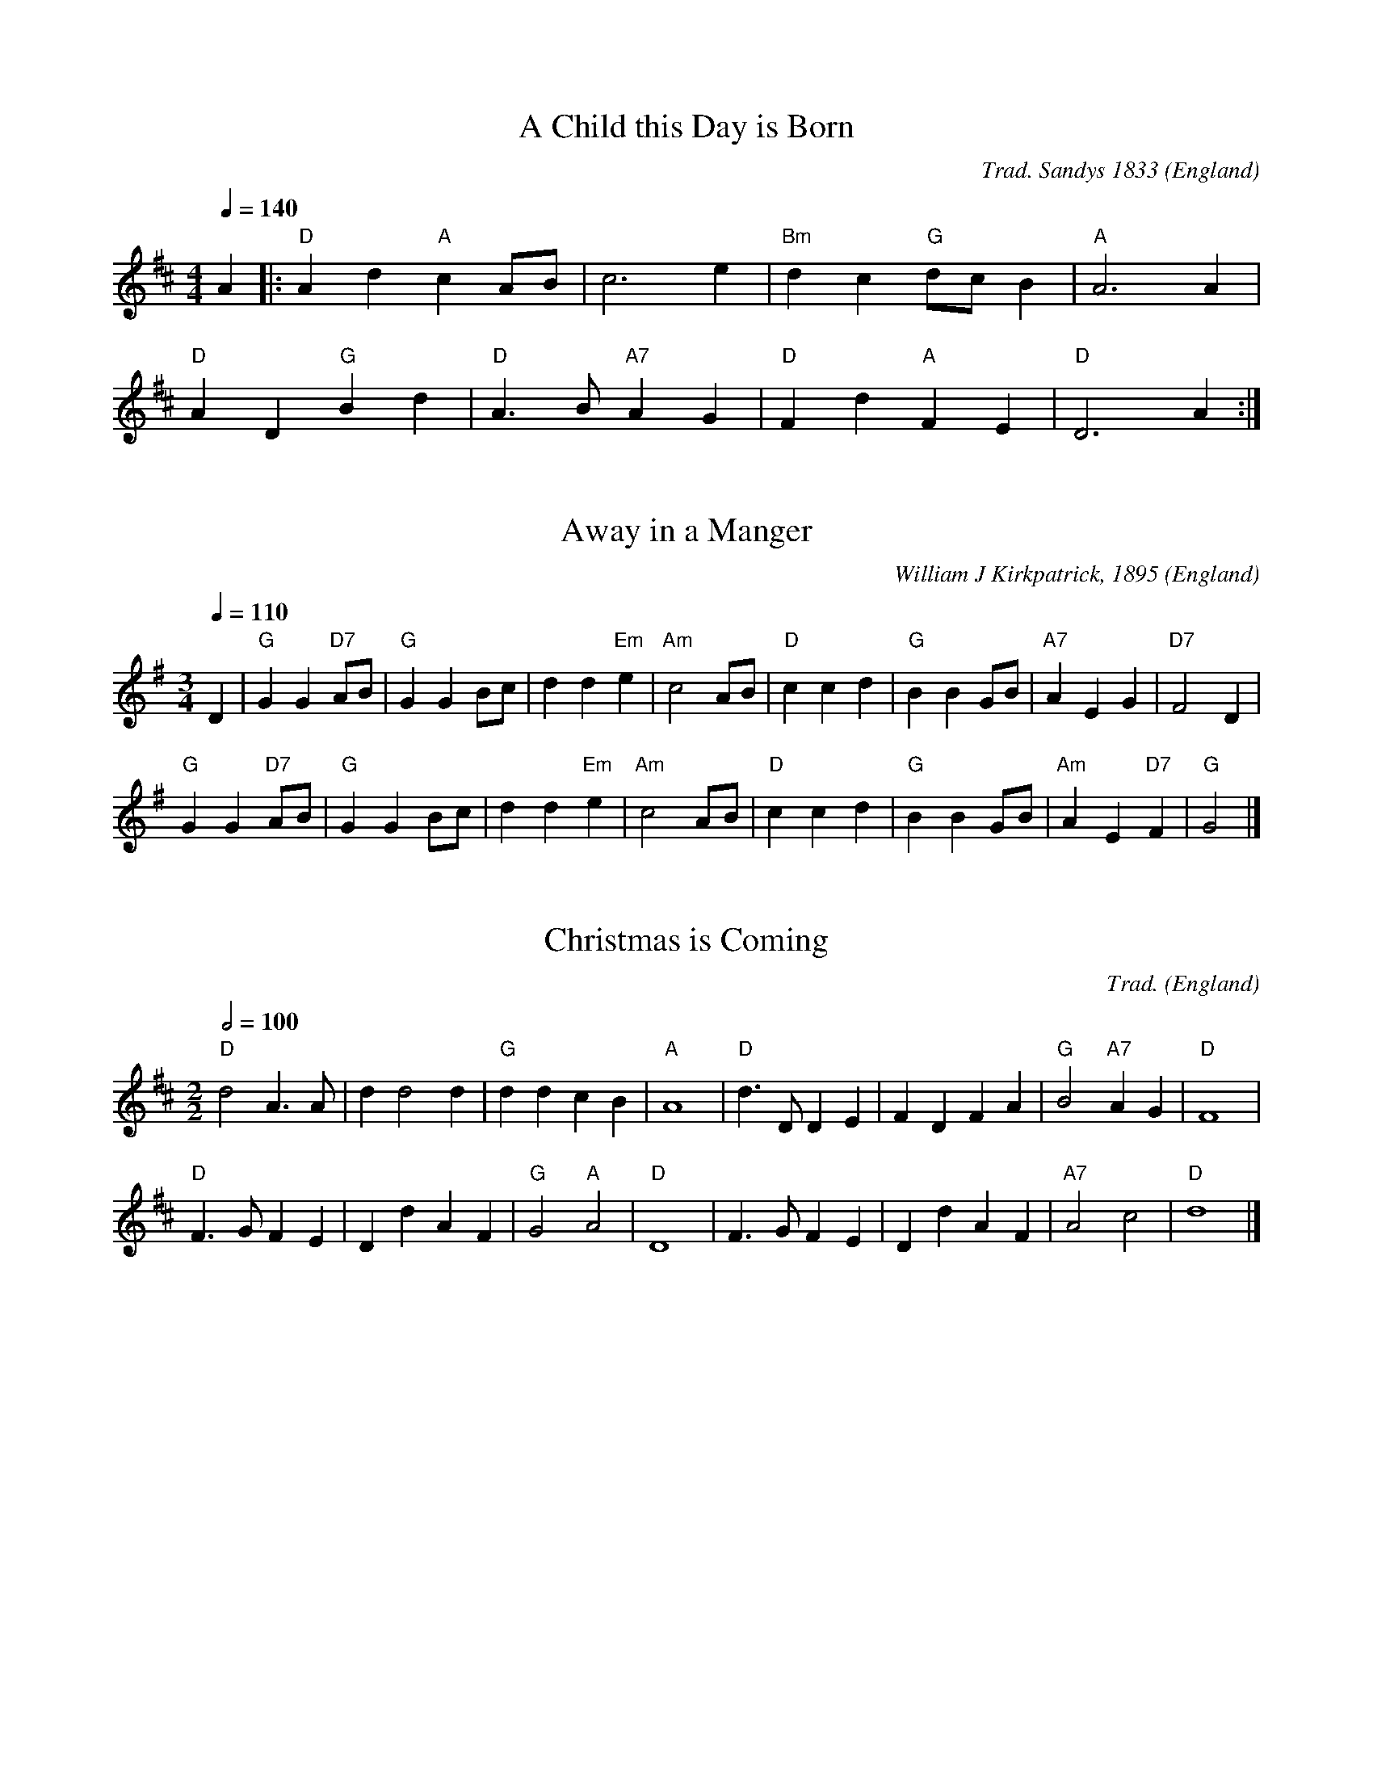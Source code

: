 X:1000
T:A Child this Day is Born
R:March
C:Trad. Sandys 1833
O:England
M:4/4
L:1/8
Q:1/4=140
K:D
A2|:"D"A2 d2 "A"c2 AB|c6 e2|"Bm"d2 c2 "G"dc B2|"A"A6 A2|
"D"A2 D2 "G"B2 d2|"D"A3B "A7"A2 G2|"D"F2 d2 "A"F2 E2|"D"D6 A2:|

X:1005
T:Away in a Manger
R:Waltz
C:William J Kirkpatrick, 1895
O:England
M:3/4
L:1/4
Q:1/4=110
K:G
D|"G"GG "D7"A/B/|"G"GG B/c/|dd "Em"e|"Am"c2A/B/|"D"ccd|"G"BB G/B/|"A7"AEG|"D7"F2D|
"G"GG "D7"A/B/|"G"GG B/c/|dd "Em"e|"Am"c2A/B/|"D"ccd|"G"BB G/B/|"Am"AE "D7"F|"G"G2|]

X:3004
T:Christmas is Coming
R:March
C:Trad.
O:England
M:2/2
L:1/4
Q:1/2=100
K:D
"D"d2 A>A|d d2 d|"G"ddcB|"A"A4|"D"d>D DE|FDFA|"G"B2 "A7"AG|"D"F4|
"D"F>G FE|DdAF|"G"G2 "A"A2|"D"D4|F>G FE|DdAF|"A7"A2 c2|"D"d4|]

X:4002
T:Deck the Halls
R:March
C:Trad.
O:Wales
M:4/4
L:1/8
Q:1/4=160
K:D
"D"A3 G F2 E2|D2 E2 F2 D2|"A"EFGE "D"F3 E|"A"D2 C2 "D"D4:|
"A"E3 F G2 E2|"D"F3 G "A"A2 E2|"D"FG A2 "Bm"Bc d2|"E7"c2 B2 "A"A4|
"D"A3 G F2 E2|D2 E2 F2 D2|"G"BBBB "D"A3 G|"A"F2 E2 "D"D4|]

X:6001
T:First Nowell, The
T:First Noel
R:Waltz
C:Trad. Ancient in 1833
O:England
M:3/4
L:1/4
Q:1/4=120
K:D
"A7"F/2E/2|"D"D3/2 E/F/G/|"A"A2 B/c/|"G"d c B|"D"A2 B/c/|"G"d c B|"A7"A B c|"D"d A "A7"G|"D"F2:|
"A7"F/2E/2|"D"D3/2 E/F/G/|"F#m"A2 d/2c/2|"G"B2 B|"D"A3|"G"d c B|"A7"A B c|"D"d A "A7"G|"D"F2|]

X:7003
T:God Rest Ye Merry Gentlemen
R:March
C:Trad.
O:England
M:4/4
L:1/4
Q:1/4=150
K:G
E|"Em" E B B  A| G F E  D|"C" E F G A|"B7" B3 E|
"Em" E B B  A| G F  E D|"C" E F G A|"B" B2 z B|
"Am" c A B c|"G" d e B  A|"Em" G E F G|"D" A2  G A|
"G" B2 c B|"B7"B A G  F|"Em" E2 G/F/ E|"D" A2 G A|"G" B c d  e|"B" B A G  F|"Em" E3|]

X:7004
T:Good King Wenceslas
R:March
C:Trad. - Piae Cantiones, 1582
O:Sweden
M:4/4
L:1/4
Q:1/4=180
K:G
"G"G G G A|G G D2|"C"E D "D7"E F|"G"G2 G2:|
"G"d c B A|"Em"B A G2|"C"E D "D7"E F|"G"G2 G2|
"D"D D E F|"G"G G "D7"A2|"G"d c B A|"Em"G2 "C"c2|"G"G4|]

X:8001
T:Hark The Herald Angels Sing
R:March
C:Felix Mendelssohn, 1840
O:Germany
M:4/4
L:1/4
Q:1/4=130
K:G
"G" D G "D"G3/2  F/|"G" G B "D" B A|"G" d d "C" d>c|"D" B A "G" B2|
"G" D G "D"G3/2  F/|"G" G B "A" B A|"D" d A A>G|"A" F  E "D" D2|
"D" d d "G"d G|"D7" c "G" B "D" B A|"G" d d d G|"D7" c "G" B "D" B A|
"C" e e e "E7" d|"Am" c "E" B "Am" c2|"D" A  B/c/ "G"d>G|"C" G "D" A "G" B2|
"C" e>e e "E7" d|"Am" c "E" B "Am" c2|"D" A B/c/ "G" d>G|"C" G "D" A "G" G2|]

X:8002
T:Here We Come A-Wassailing
R:Irregular
C:Trad.
O:England
M:6/8
L:1/8
Q:3/8=110
K:D
"D"zD|D2E F2E|D2E F2E|D2A "A7"A2A|"D"A3- A3|
"G"B2B "D"A2F|"A7"A3 G2F|"Em"E2D E2F|"A7"G4|
[M:2/2] F2G2|"D"A4 "G"d2B2|"D"A4 "A7"F2G2|"D"A2A2 "G"d2B2|"D"A4 "A7"F2G2|"D"A4 "B7"B2F2|"Em"G2E2 "A7"D2C2|
"D"D3E F2D2|"Em"G4 "A7"F2G2|"D"A4 "B7"B2F2|"Em"G2E2 "A7"D2C2|"D"D4-D2|]

X:8003
T:Holly and the Ivy, The
R:Waltz
C:Trad.
O:England
M:3/4
L:1/4
Q:1/4=140
K:G
G|"G" G/G/ G "C"e|"G"d B>G| G/G/ G "C" e|"D" d2 d/c/|
"G" B/A/ G B/B/|"Am" E/E/ "D" D G/A/|"G" B/c/ B "D" A|"G" G2 z/G/|
"G" G/G/ G "C" e|"G" d B G/G/|G/G/ G "C" e|"D" d2 d/c/|
"G" B/A/ G B|"Am" E/E/ "D" D G/A/|"G" B/c/ B "D" A|"G" G2|]

X:9002
T:In Dulci Jubilo
M:6/8
L:1/8
K:G
G|"G"G2G B2c|"D"d2e d2d|"G"G2G B2c|"D"d2e d2d|"D"d2e d2c|"Em"B3 G2G|"D"A2A B2A|"Em"G2A B2B||
"D"d2e d2c|"Em"B3 G2G|"Am"A2A B2A|"Em"G2A B2B|"C"E2E "D"FEF|"G"G3 d3|"D7"B2B AGA|"G"G3- G2|]

X:9006
T:It Came Upon the Midnight Clear
M:4/4
L:1/8
Q:1/4=120
K:G
GA|"G"B2 A2 "Em"G2 AB|"C"c2 B2 "D"A2 d2|"G"d2 B2 "C"cd e2|"G"d6|
"G"Bc|d2 d2 "Em"B2 G2|"C"c2 B2 "D"A2 GA|"G"Bc d2 "D"B2 A2|"G"G6||
"G"G2|"B7"F2 E2 F2 A2|"Em"G3 F E2 B2|"A7"A2 G2 F2 E2|"D"D6|
"D"D2|"G"d2 c2 "Em"B2 AB|"C"c2 B2 "D"A2 GA|"G"Bc d2 "D"B2 A2|"G"G6|]

X:9007
T:I Wonder as I Wander
M:6/8
L:1/8
Q:3/8=50
K:Bm
F|"Bm"BFB/2B/2 dcB|"D"AFD "A7"E2E|"Bm"BFB dcB|"F#m"dc3/2B/2 "Bm"B2F|
"Bm"BFB dcB|"G"dcB "D"A2F|"Bm"BFB/2B/2 "D"dHfz/2B/2|"Bm"dBF B2|]

X:10002
T:Jingle Bells
M:4/4
L:1/4
Q:1/4=200
K:G
"G"DB AG|D3 D/2D/2|DB AG|"C"E4|"Am"Ec BA|"D7"F3 z/2 F/2|dd cA|"G"B3 z/2 D/2|
DB AG|D3 z/2 D/2|DB AG|"C"E3 z/2 E/2|"Am"Ec BA|"G"dd dd|"D7"ed cA|"G"G2 "D7"d2|
"G"BB B2|BB B2|Bd G3/2A/2|B4|"C"cc c3/2c/2|"G"cB BB/2B/2|"A7"BA AB|"D7"A2 d2|
"G"BB B2|BB B2|Bd G3/2A/2|B4|"C"cc c3/2c/2|"G"cB BB/2B/2|"D7"dd cA|"G"G2 z2|]

X:10003
T:Joy to the World
M:2/2
L:1/4
Q:1/2=100
K:D
"D"d2 "A"c>B|"D"A3 "A7"G|"D"F2 "A7"E2|"D"D3 A|"G"B3 B|"A7"c3 c|"D"d4 -|d3 d|
"D"dc BA|A>G Fd|dc BA|A>G FF|FF FF/G/|A3 G/F/|
"A7"EE EE/F/|G3 F/E/|"D"Dd- "G"dB|"D"A>G F"Em"G|"A7"F2 E2|"D"D4|]

X:15001
T:O Come, All ye Faithful
M:4/4
L:1/4
Q:1/4=130
K:G
G|"G" G2 D G|"D" A2 D2|"G" B A B "C" c|"G" B2 "D" A G|"Em" G2 "A"F E|"D" F G A B|"A7" F2 E>D|"D" D3 z|
"G" d2 c B|"C" c2 "G" B2|"D" A B "A7" G A|"D" F>E DG|"G" G "D"F "G"G "D"A|"G"G2 D B|
B "D"A "G"B "D7"c|"G"B2 "D"A "G"B|"D7"c B "A7"A G|"D" F2 "G" G "C" c|"G" B2 "D" A>G|"G" G3|]

X:15002
T:O Come, O Come Emmanuel
M:4/4
L:1/4
Q:1/4=120
K:Em
E |"Em"G B BB |"Am"A c "D"B A| "G"G3 A| "Em"B G EG |"D"A F ED|"Em" E3A|
"Am" A E EF |"C"G2 FE |"D"D3G|"Em" A B B B |"Am"A c "D"B A |"G"G3 d||
"D"d3 B|"B7"B3 "Em"B |"Am"A c "D"B A| "G"G3 A | "Em"B G E G |"Am"A F "D"E D |"Em"E3 |]

X:15003
T:O Holy Night
M:6/8
L:1/8
Q:3/8=100
K:D
"D"F3 F2 F|A3- A2 A|"G"B2 B G2 B|"D"d6|A2 A F2 E|D3 F2 G|"A"A3 G2 E|"D"D6-|D4 z2|
"D"F3 F2 F|A3- A2 A|"G"B2 B G2 B|"D"d6|A2 A ^G2 F|"F#m"c3 A2 B|"C#"c3 d2 c|"F#m"F6-|F3 z2A|
"A"A3 B3|E3 A3|"D"B2 A d2 F|B3 A2 A|"A"A3 B3|E3 A3|"D"B2 A d2 F|A3- A2 z||
"Bm"d6-|d2 z c2 B|"F#m"c6-|c2 z c3|"Em"e6-|e z B B2 B|"Bm"d6-|d3 z2 d|
"D"f6|"A"e3- e2 A|"D"d6-|"G"d2 z c2 B|"D"A6-|"A"A z A B2 A|"D"A6-|A2 z d3|
"A"e6-|e2 z A3|"D"f6-|f3 "A"e3|"D"d3- d2 z|"A"c3 d2 e|"D"d6-|d4 z2|]

X:15004
T:O Little Town of Bethlehem
M:4/4
L:1/8
Q:1/4=120
K:G
"D"D2 |"G"G2 G2 "Em"G2 A2 |"Am"BABc "G"d2 B2| "C"c2 BG "D"A2 A2| "G"G6:|
"G"GB |d3 e dc BA |GA Bc d2 D2 |"Em"G2 B2 "A7"A2 G2 |"D"D4 z2|
"D"D2 |"G"G2 G2 "Em"G2 A2 |"Am"BABc "G"d2 B2 |"C"c2 BG "D"A2 A2|"G"G6|]

X:15006
T:O Tannenbaum
M:3/4
L:1/4
Q:1/4=110
K:D
A,|"D"D3/4D1/4 D "A7"E|"D"F3/4F1/4 F3/2 F1/2|"Em"E1/2F1/2 G "A7"C|"D"E D:|
z1/2A/2|"D"A1/2F1/2 B3/2A1/2|"A"A1/2G1/2 G3/2G1/2|G1/2E1/2 A3/2G1/2|"D"G1/2F1/2 F|
"A7"A,|"D"D3/4D1/4 D "A7"E|"D"F3/4F1/4 F3/2F1/2|"Em"E1/2F1/2 G "A7"C|"D"E D|]

X:19004
T:Silent Night
M:6/8
L:1/8
Q:3/8=60
K:C
"C"G>A G E3|G>A G E2z|"G"d2 d B3|"C"c2 c G2z|
"F"A2 A c>B A|"C"G>A G E2z|"F"A2 A c>B A|"C"G>A G E2z|
"G7"d2 d f>d B|"C"c3 e2z|cGE "G7"G>F D|"C"C3-C3|]

X:20001
T:Twelve Days of Christmas, The
M:2/2
L:1/8
Q:1/4=120
K:G
DD|"G"D2 GG G2 GG|"D7"ABcA "G"B3 z||
[M:3/4]]"D7"d2 AB "Am7"cA|"D7"d2 AB "Am7"cA|"D7"d2 AB "Am7"cA|"D7"d2 AB "Am7"cA|"D7"d2 AB "Am7"cA|"D7"d2 AB "Am7"cA|"D7"d2 AB "Am7"cA|
[M:2/2]]"D"d4 "A7"e ^c3|"D"d6z2|[M:3/4]"G"dcBA G2 |"C"c2 E2 G2 |[M:2/2]"D"AGFE D2 Bc |"G"d2 "C"ec "G"BG "D7"A2 |"G"G4|]

X:23001
T:We Wish You A Merry Christmas
M:3/4
L:1/8
Q:1/4=180
K:G
D2|"G" G2 GAGF|"C" E2 C2 E2|"A" A2 ABAG|"D" F2 D2 D2|"B7" B2 BcBA|"Em" G2 E2 DD|"C" E2 A2 "D" F2|"G" G4 D2||
"G" G2 G2 G2|"D" F4 F2|"A" G2 F2 E2|"D7" D4 A2|"G" B2 AA G2|"D" d2 D2 DD|"C" E2 A2 "D" F2|"G" G6|]

X:23002
T:We Three Kings Of Orient Are
M:6/8
L:1/8
Q:3/8=90
K:Em
"Em"B2A G2E|"B7"FGF "Em"E3|B2A G2E|"B7"FGF "Em"E3|
G2G "D"A2A|"G"B2B "D7"dcB|"Am"ABA "B7"G2F|"Em"E3 z3|[K:G] "D7"F3 A3||
"G"G2G G2D|"C"G2E "G"G3|G2G G2D|"C"G2E "G"G3|
"Em"G2G "D"A2"G"B|"C"c2B "D"A2B|"G"G2G G2D|"C"G2E "G"G3|]

X:23005
T:Winter Wonderland
M:4/4
L:1/8
Q:1/4=120
K:C
"G7"G>G|"C"G6 G>G|E2 G4 G>G|"G7"G6 G>G|F2 G4 z G|
"G7"BB B A-A3 A|GG G F-F3 E|"C"E>E E>E "G7"D>D D>D| "C"C6!fine!y:|
"D7"D>^C |"E"B,>B, ^G>G "A"^C>C A>A|"E"^G2 E6|"E"B,>B, ^G>G "A"^C>C A>A|"E"^G4 "D7"z3/2 F/2 E>^D|
"G"D>D B>B "C"E>E c>c|"G"B2 G4 G2|"Em"B>B E>E "D7"A>A D>D|"G"G6!D.C.!y|]